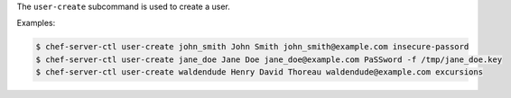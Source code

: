 .. The contents of this file are included in multiple topics.
.. This file describes a command or a sub-command for chef-server-ctl.
.. This file should not be changed in a way that hinders its ability to appear in multiple documentation sets.


The ``user-create`` subcommand is used to create a user. 

Examples:

.. code-block:: bash

   $ chef-server-ctl user-create john_smith John Smith john_smith@example.com insecure-passord
   $ chef-server-ctl user-create jane_doe Jane Doe jane_doe@example.com PaSSword -f /tmp/jane_doe.key
   $ chef-server-ctl user-create waldendude Henry David Thoreau waldendude@example.com excursions


